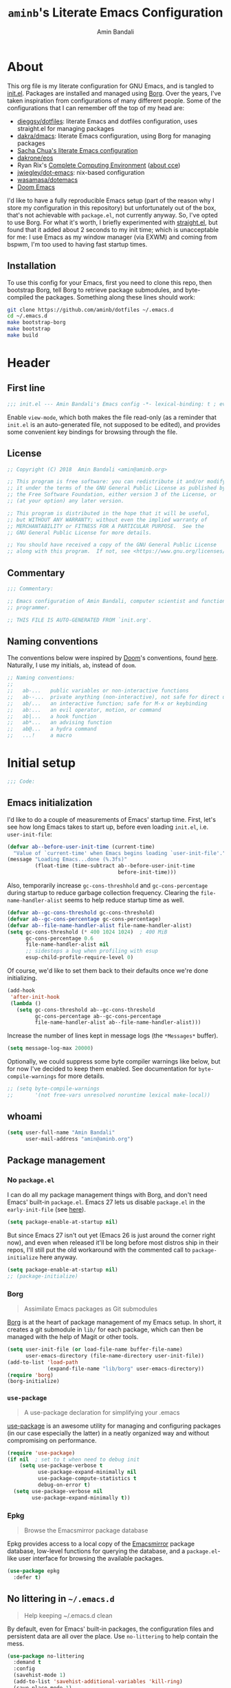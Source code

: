 #+title: =aminb='s Literate Emacs Configuration
#+author: Amin Bandali
#+babel: :cache yes
#+property: header-args :tangle yes

* About
:PROPERTIES:
:CUSTOM_ID: about
:END:

This org file is my literate configuration for GNU Emacs, and is
tangled to [[./init.el][init.el]]. Packages are installed and managed using
[[https://github.com/emacscollective/borg][Borg]]. Over the years, I've taken inspiration from configurations of
many different people. Some of the configurations that I can remember
off the top of my head are:

- [[https://github.com/dieggsy/dotfiles][dieggsy/dotfiles]]: literate Emacs and dotfiles configuration, uses
  straight.el for managing packages
- [[https://github.com/dakra/dmacs][dakra/dmacs]]: literate Emacs configuration, using Borg for managing
  packages
- [[http://pages.sachachua.com/.emacs.d/Sacha.html][Sacha Chua's literate Emacs configuration]]
- [[https://github.com/dakrone/eos][dakrone/eos]]
- Ryan Rix's [[http://doc.rix.si/cce/cce.html][Complete Computing Environment]] ([[http://doc.rix.si/projects/fsem.html][about cce]])
- [[https://github.com/jwiegley/dot-emacs][jwiegley/dot-emacs]]: nix-based configuration
- [[https://github.com/wasamasa/dotemacs][wasamasa/dotemacs]]
- [[https://github.com/hlissner/doom-emacs][Doom Emacs]]

I'd like to have a fully reproducible Emacs setup (part of the reason
why I store my configuration in this repository) but unfortunately out
of the box, that's not achievable with =package.el=, not currently
anyway. So, I've opted to use Borg. For what it's worth, I briefly
experimented with [[https://github.com/raxod502/straight.el][straight.el]], but found that it added about 2 seconds
to my init time; which is unacceptable for me: I use Emacs as my
window manager (via EXWM) and coming from bspwm, I'm too used to
having fast startup times.

** Installation

To use this config for your Emacs, first you need to clone this repo,
then bootstrap Borg, tell Borg to retrieve package submodules, and
byte-compiled the packages. Something along these lines should work:

#+begin_src sh :tangle no
git clone https://github.com/aminb/dotfiles ~/.emacs.d
cd ~/.emacs.d
make bootstrap-borg
make bootstrap
make build
#+end_src

* Contents                                                   :toc_1:noexport:

- [[#about][About]]
- [[#header][Header]]
- [[#initial-setup][Initial setup]]
- [[#core][Core]]
- [[#post-initialization][Post initialization]]
- [[#footer][Footer]]

* Header
:PROPERTIES:
:CUSTOM_ID: header
:END:

** First line

#+begin_src emacs-lisp :comments none
;;; init.el --- Amin Bandali's Emacs config -*- lexical-binding: t ; eval: (view-mode 1)-*-
#+end_src

Enable =view-mode=, which both makes the file read-only (as a reminder
that =init.el= is an auto-generated file, not supposed to be edited),
and provides some convenient key bindings for browsing through the
file.

** License

#+begin_src emacs-lisp :comments none
;; Copyright (C) 2018  Amin Bandali <amin@aminb.org>

;; This program is free software: you can redistribute it and/or modify
;; it under the terms of the GNU General Public License as published by
;; the Free Software Foundation, either version 3 of the License, or
;; (at your option) any later version.

;; This program is distributed in the hope that it will be useful,
;; but WITHOUT ANY WARRANTY; without even the implied warranty of
;; MERCHANTABILITY or FITNESS FOR A PARTICULAR PURPOSE.  See the
;; GNU General Public License for more details.

;; You should have received a copy of the GNU General Public License
;; along with this program.  If not, see <https://www.gnu.org/licenses/>.
#+end_src

** Commentary

#+begin_src emacs-lisp :comments none
;;; Commentary:

;; Emacs configuration of Amin Bandali, computer scientist and functional
;; programmer.

;; THIS FILE IS AUTO-GENERATED FROM `init.org'.
#+end_src

** Naming conventions

The conventions below were inspired by [[https://github.com/hlissner/doom-emacs][Doom]]'s conventions, found
[[https://github.com/hlissner/doom-emacs/blob/5dacbb7cb1c6ac246a9ccd15e6c4290def67757c/core/core.el#L3-L17][here]]. Naturally, I use my initials, =ab=, instead of =doom=.

#+begin_src emacs-lisp :comments none
;; Naming conventions:
;;
;;   ab-...   public variables or non-interactive functions
;;   ab--...  private anything (non-interactive), not safe for direct use
;;   ab/...   an interactive function; safe for M-x or keybinding
;;   ab:...   an evil operator, motion, or command
;;   ab|...   a hook function
;;   ab*...   an advising function
;;   ab@...   a hydra command
;;   ...!     a macro
#+end_src

* Initial setup
:PROPERTIES:
:CUSTOM_ID: initial-setup
:END:

#+begin_src emacs-lisp :comments none
;;; Code:
#+end_src

** Emacs initialization

I'd like to do a couple of measurements of Emacs' startup time. First,
let's see how long Emacs takes to start up, before even loading
=init.el=, i.e. =user-init-file=:

#+begin_src emacs-lisp
(defvar ab--before-user-init-time (current-time)
  "Value of `current-time' when Emacs begins loading `user-init-file'.")
(message "Loading Emacs...done (%.3fs)"
         (float-time (time-subtract ab--before-user-init-time
                                    before-init-time)))
#+end_src

Also, temporarily increase ~gc-cons-threshhold~ and
~gc-cons-percentage~ during startup to reduce garbage collection
frequency. Clearing the ~file-name-handler-alist~ seems to help reduce
startup time as well.

#+begin_src emacs-lisp
(defvar ab--gc-cons-threshold gc-cons-threshold)
(defvar ab--gc-cons-percentage gc-cons-percentage)
(defvar ab--file-name-handler-alist file-name-handler-alist)
(setq gc-cons-threshold (* 400 1024 1024)  ; 400 MiB
      gc-cons-percentage 0.6
      file-name-handler-alist nil
      ;; sidesteps a bug when profiling with esup
      esup-child-profile-require-level 0)
#+end_src

Of course, we'd like to set them back to their defaults once we're
done initializing.

#+begin_src emacs-lisp
(add-hook
 'after-init-hook
 (lambda ()
   (setq gc-cons-threshold ab--gc-cons-threshold
         gc-cons-percentage ab--gc-cons-percentage
         file-name-handler-alist ab--file-name-handler-alist)))
#+end_src

Increase the number of lines kept in message logs (the =*Messages*=
buffer).

#+begin_src emacs-lisp
(setq message-log-max 20000)
#+end_src

Optionally, we could suppress some byte compiler warnings like below,
but for now I've decided to keep them enabled. See documentation for
~byte-compile-warnings~ for more details.

#+begin_src emacs-lisp
;; (setq byte-compile-warnings
;;       '(not free-vars unresolved noruntime lexical make-local))
#+end_src

** whoami

#+begin_src emacs-lisp
(setq user-full-name "Amin Bandali"
      user-mail-address "amin@aminb.org")
#+end_src

** Package management

*** No =package.el=

I can do all my package management things with Borg, and don't need
Emacs' built-in =package.el=. Emacs 27 lets us disable =package.el= in
the =early-init-file= (see [[https://git.savannah.gnu.org/cgit/emacs.git/commit/?id=24acb31c04b4048b85311d794e600ecd7ce60d3b][here]]).

#+begin_src emacs-lisp :tangle early-init.el
(setq package-enable-at-startup nil)
#+end_src

But since Emacs 27 isn't out yet (Emacs 26 is just around the corner
right now), and even when released it'll be long before most distros
ship in their repos, I'll still put the old workaround with the
commented call to ~package-initialize~ here anyway.

#+begin_src emacs-lisp
(setq package-enable-at-startup nil)
;; (package-initialize)
#+end_src

*** Borg

#+begin_quote
Assimilate Emacs packages as Git submodules
#+end_quote

[[https://github.com/emacscollective/borg][Borg]] is at the heart of package management of my Emacs setup. In
short, it creates a git submodule in =lib/= for each package, which
can then be managed with the help of Magit or other tools.

#+begin_src emacs-lisp
(setq user-init-file (or load-file-name buffer-file-name)
      user-emacs-directory (file-name-directory user-init-file))
(add-to-list 'load-path
             (expand-file-name "lib/borg" user-emacs-directory))
(require 'borg)
(borg-initialize)
#+end_src

*** =use-package=

#+begin_quote
A use-package declaration for simplifying your .emacs
#+end_quote

[[https://github.com/jwiegley/use-package][use-package]] is an awesome utility for managing and configuring
packages (in our case especially the latter) in a neatly organized way
and without compromising on performance.

#+begin_src emacs-lisp
(require 'use-package)
(if nil  ; set to t when need to debug init
    (setq use-package-verbose t
          use-package-expand-minimally nil
          use-package-compute-statistics t
          debug-on-error t)
  (setq use-package-verbose nil
        use-package-expand-minimally t))
#+end_src

*** Epkg

#+begin_quote
Browse the Emacsmirror package database
#+end_quote

Epkg provides access to a local copy of the [[https://emacsmirror.net][Emacsmirror]] package
database, low-level functions for querying the database, and a
=package.el=-like user interface for browsing the available packages.

#+begin_src emacs-lisp
(use-package epkg
  :defer t)
#+end_src

** No littering in =~/.emacs.d=

#+begin_quote
Help keeping ~/.emacs.d clean
#+end_quote

By default, even for Emacs' built-in packages, the configuration files
and persistent data are all over the place. Use =no-littering= to help
contain the mess.

#+begin_src emacs-lisp
(use-package no-littering
  :demand t
  :config
  (savehist-mode 1)
  (add-to-list 'savehist-additional-variables 'kill-ring)
  (save-place-mode 1)
  (setq auto-save-file-name-transforms
        `((".*" ,(no-littering-expand-var-file-name "auto-save/") t))))
#+end_src

** Custom file (=custom.el=)

I'm not planning on using the custom file much, but even so, I
definitely don't want it mixing with =init.el=. So, here; let's give
it it's own file. While at it, treat themes as safe.

#+begin_src emacs-lisp
(use-package custom
  :no-require t
  :config
  (setq custom-file (no-littering-expand-etc-file-name "custom.el"))
  (when (file-exists-p custom-file)
    (load custom-file))
  (setf custom-safe-themes t))
#+end_src

** Better =$PATH= handling

Let's use [[https://github.com/purcell/exec-path-from-shell][exec-path-from-shell]] to make Emacs use the =$PATH= as set up
in my shell.

#+begin_src emacs-lisp
(use-package exec-path-from-shell
  :defer 1
  :init
  (setq exec-path-from-shell-check-startup-files nil)
  :config
  (exec-path-from-shell-initialize)
  ;; while we're at it, let's fix access to our running ssh-agent
  (exec-path-from-shell-copy-env "SSH_AGENT_PID")
  (exec-path-from-shell-copy-env "SSH_AUTH_SOCK"))
#+end_src

** Only one custom theme at a time

#+begin_src emacs-lisp
(defadvice load-theme (before clear-previous-themes activate)
  "Clear existing theme settings instead of layering them"
  (mapc #'disable-theme custom-enabled-themes))
#+end_src

** Server

Start server if not already running. Alternatively, can be done by
issuing =emacs --daemon= in the terminal, which can be automated with
a systemd service or using =brew services start emacs= on macOS. I use
Emacs as my window manager (via EXWM), so I always start Emacs on
login; so starting the server from inside Emacs is good enough for me.

See [[https://www.gnu.org/software/emacs/manual/html_node/emacs/Emacs-Server.html#Emacs-Server][Using Emacs as a Server]].

#+begin_src emacs-lisp
(use-package server
  :config (or (server-running-p) (server-mode)))
#+end_src

** Unicode support

Font stack with better unicode support, around =Ubuntu Mono= and
=Hack=.

#+begin_src emacs-lisp
(dolist (ft (fontset-list))
  (set-fontset-font
   ft
   'unicode
   (font-spec :name "Ubuntu Mono"))
  (set-fontset-font
   ft
   'unicode
   (font-spec :name "DejaVu Sans Mono")
   nil
   'append)
  ;; (set-fontset-font
  ;;  ft
  ;;  'unicode
  ;;  (font-spec
  ;;   :name "Symbola monospacified for DejaVu Sans Mono")
  ;;  nil
  ;;  'append)
  ;; (set-fontset-font
  ;;  ft
  ;;  #x2115  ; ℕ
  ;;  (font-spec :name "DejaVu Sans Mono")
  ;;  nil
  ;;  'append)
  (set-fontset-font
   ft
   (cons ?Α ?ω)
   (font-spec :name "DejaVu Sans Mono" :size 14)
   nil
   'prepend))
#+end_src

** Libraries

#+begin_src emacs-lisp
(require 'cl-lib)
(require 'subr-x)
#+end_src

** Useful utilities

#+begin_src emacs-lisp
(defun ab-enlist (exp)
  "Return EXP wrapped in a list, or as-is if already a list."
(if (listp exp) exp (list exp)))

; from https://github.com/hlissner/doom-emacs/commit/589108fdb270f24a98ba6209f6955fe41530b3ef
(defmacro after! (features &rest body)
  "A smart wrapper around `with-eval-after-load'. Supresses warnings during
compilation."
  (declare (indent defun) (debug t))
  (list (if (or (not (bound-and-true-p byte-compile-current-file))
                (dolist (next (ab-enlist features))
                  (if (symbolp next)
                      (require next nil :no-error)
                    (load next :no-message :no-error))))
            #'progn
          #'with-no-warnings)
        (cond ((symbolp features)
               `(eval-after-load ',features '(progn ,@body)))
              ((and (consp features)
                    (memq (car features) '(:or :any)))
               `(progn
                  ,@(cl-loop for next in (cdr features)
                             collect `(after! ,next ,@body))))
              ((and (consp features)
                    (memq (car features) '(:and :all)))
               (dolist (next (cdr features))
                 (setq body `(after! ,next ,@body)))
               body)
              ((listp features)
               `(after! (:all ,@features) ,@body)))))
#+end_src

* Core
:PROPERTIES:
:CUSTOM_ID: core
:END:

** Defaults

*** Time and battery in mode-line

Enable displaying time and battery in the mode-line, since I'm not
using the Xfce panel anymore. Also, I don't need to see the load
average on a regular basis, so disable that.

#+begin_src emacs-lisp
(use-package time
  :ensure nil
  :init
  (setq display-time-default-load-average nil)
  :config
  (display-time-mode))

(use-package battery
  :ensure nil
  :config
  (display-battery-mode))
#+end_src

*** Smaller fringe

Might want to set the fringe to a smaller value, especially if using
EXWM. I'm fine with the default for now.

#+begin_src emacs-lisp
;; (fringe-mode '(3 . 1))
(fringe-mode nil)
#+end_src

*** Disable disabled commands

Emacs disables some commands by default that could persumably be
confusing for novice users. Let's disable that.

#+begin_src emacs-lisp
(setq disabled-command-function nil)
#+end_src

*** Kill-ring

Save what I copy into clipboard from other applications into Emacs'
kill-ring, which would allow me to still be able to easily access it
in case I kill (cut or copy) something else inside Emacs before
yanking (pasting) what I'd originally intended to.

#+begin_src emacs-lisp
(setq save-interprogram-paste-before-kill t)
#+end_src

*** Minibuffer

#+begin_src emacs-lisp
(setq enable-recursive-minibuffers t
      resize-mini-windows t)
#+end_src

*** Lazy-person-friendly yes/no prompts

Lazy people would prefer to type fewer keystrokes, especially for yes
or no questions. I'm lazy.

#+begin_src emacs-lisp
(defalias 'yes-or-no-p #'y-or-n-p)
#+end_src

*** Startup screen and =*scratch*=

Firstly, let Emacs know that I'd like to have =*scratch*= as my
startup buffer.

#+begin_src emacs-lisp
(setq initial-buffer-choice t)
#+end_src

Now let's customize the =*scratch*= buffer a bit. First off, I don't
need the default hint.

#+begin_src emacs-lisp
(setq initial-scratch-message nil)
#+end_src

Also, let's use Text mode as the major mode, in case I want to
customize it (=*scratch*='s default major mode, Fundamental mode,
can't really be customized).

#+begin_src emacs-lisp
(setq initial-major-mode 'text-mode)
#+end_src

Inhibit the buffer list when more than 2 files are loaded.

#+begin_src emacs-lisp
(setq inhibit-startup-buffer-menu t)
#+end_src

I don't really need to see the startup screen or echo area message
either.

#+begin_src emacs-lisp
(advice-add #'display-startup-echo-area-message :override #'ignore)
(setq inhibit-startup-screen t
      inhibit-startup-echo-area-message user-login-name)
#+end_src

*** More useful frame titles

Show either the file name or the buffer name (in case the buffer isn't
visiting a file). Borrowed from Emacs Prelude.

#+begin_src emacs-lisp
(setq frame-title-format
      '("" invocation-name " - "
        (:eval (if (buffer-file-name)
                   (abbreviate-file-name (buffer-file-name))
                 "%b"))))
#+end_src

*** Backups

Emacs' default backup settings aren't that great. Let's use more
sensible options. See documentation for the ~make-backup-file~
variable.

#+begin_src emacs-lisp
(setq backup-by-copying t
      version-control t)
#+end_src

*** Auto revert

Enable automatic reloading of changed buffers and files.

#+begin_src emacs-lisp
(global-auto-revert-mode 1)
(setq auto-revert-verbose nil
      global-auto-revert-non-file-buffers t)
#+end_src

*** Always use space for indentation

#+begin_src emacs-lisp
(setq-default
 indent-tabs-mode nil
 require-final-newline t
 tab-width 4)
#+end_src

** Packages

The packages in this section are absolutely essential to my everyday
workflow, and they play key roles in how I do my computing. They
immensely enhance the Emacs experience for me; both using Emacs, and
customizing it.

*** [[https://github.com/emacscollective/auto-compile][auto-compile]]

#+begin_src emacs-lisp
(use-package auto-compile
  :demand t
  :config
  (auto-compile-on-load-mode)
  (auto-compile-on-save-mode)
  (setq auto-compile-display-buffer               nil
        auto-compile-mode-line-counter            t
        auto-compile-source-recreate-deletes-dest t
        auto-compile-toggle-deletes-nonlib-dest   t
        auto-compile-update-autoloads             t)
  (add-hook 'auto-compile-inhibit-compile-hook
            'auto-compile-inhibit-compile-detached-git-head))
#+end_src

*** [[https://github.com/Kungsgeten/ryo-modal][ryo-modal]]

#+begin_quote
Roll your own modal mode
#+end_quote

#+begin_src emacs-lisp
(use-package ryo-modal
  :commands ryo-modal-mode
  :bind ("M-m" . ryo-modal-mode)
  :after which-key
  :config
  (push '((nil . "ryo:.*:") . (nil . "")) which-key-replacement-alist)
  (ryo-modal-keys
   ("," ryo-modal-repeat)
   ("b" backward-char)
   ("n" next-line)
   ("p" previous-line)
   ("f" forward-char)
   ("/" undo)
   ("i" ryo-modal-mode)
   ("l" recenter-top-bottom)
   ("v" scroll-up-command)
   ("V" scroll-down-command)
   ("x" delete-forward-char)
   ("SPC" (("b" (("b" ibuffer-list-buffers)
                 ("k" kill-this-buffer)
                 ("o" other-window)
                 ("s" save-buffer)))
           ("B" (("A" borg-activate)
                 ("a" borg-assimilate)
                 ("b" borg-build)
                 ("c" borg-clone)
                 ("r" borg-remove)))
           ("h" (("c" describe-char)
                 ("f" describe-function)
                 ("F" describe-face)
                 ("i" info)
                 ("k" describe-key)
                 ("l" view-lossage)
                 ("v" describe-variable)))
           ("q" (("q" save-buffers-kill-terminal)))))
   ("d" (("w" kill-word)
         ("b" backward-kill-word)))
   ("c w" kill-word :exit t))

  (ryo-modal-keys
   ;; First argyment to ryo-modal-keys may be a list of keywords.
   ;; These keywords will be applied to all keybindings.
   (:norepeat t)
   ("0" "M-0")
   ("1" "M-1")
   ("2" "M-2")
   ("3" "M-3")
   ("4" "M-4")
   ("5" "M-5")
   ("6" "M-6")
   ("7" "M-7")
   ("8" "M-8")
   ("9" "M-9"))
  :hook ((text-mode . ryo-modal-mode)
         (prog-mode . ryo-modal-mode)))
#+end_src

*** [[https://orgmode.org/][Org mode]]

#+begin_quote
Org mode is for keeping notes, maintaining TODO lists, planning
projects, and authoring documents with a fast and effective plain-text
system.
#+end_quote

In short, my favourite way of life.

#+begin_src emacs-lisp
(use-package org
  :ryo ("SPC b t" org-babel-tangle)
  :config
  (setq org-src-tab-acts-natively t
        org-src-preserve-indentation nil
        org-edit-src-content-indentation 0
        org-html-divs '((preamble  "header" "preamble")
                        (content   "main"   "content")
                        (postamble "footer" "postamble"))
        org-html-doctype "html5"
        org-html-html5-fancy t
        org-html-postamble nil)
  :hook (org-mode . org-indent-mode))
(use-package htmlize
  :after org)
(use-package org-notmuch
  :after (:any org notmuch))
#+end_src

*** [[https://magit.vc/][Magit]]

#+begin_quote
It's Magit! A Git porcelain inside Emacs.
#+end_quote

Not just how I do git, but /the/ way to do git.

#+begin_src emacs-lisp
(use-package magit
  :ryo ("SPC" (("g s" magit-status)))
  :defer t
  :bind (("s-g"     . magit-status)
         ("C-x g"   . magit-status)
         ("C-x M-g" . magit-dispatch-popup))
  :config
  (magit-add-section-hook 'magit-status-sections-hook
                          'magit-insert-modules
                          'magit-insert-stashes
                          'append))
#+end_src

*** [[https://github.com/abo-abo/swiper][Ivy]] (and friends)

#+begin_quote
Ivy - a generic completion frontend for Emacs, Swiper - isearch with
an overview, and more. Oh, man!
#+end_quote

There's no way I could top that, so I won't attempt to.

**** Ivy

#+begin_src emacs-lisp
(use-package ivy
  :defer 1
  :bind
  (:map ivy-minibuffer-map
        ([escape] . keyboard-escape-quit)
        ;; ("C-j"    . ivy-next-line)
        ;; ("C-k"    . ivy-previous-line)
        ([S-up]   . ivy-previous-history-element)
        ([S-down] . ivy-next-history-element)
        ("DEL"    . ivy-backward-delete-char))
  :ryo ("SPC ," ivy-switch-buffer)
  :config
  (setq ivy-wrap t)
  (ivy-mode 1))
#+end_src

**** Swiper

#+begin_src emacs-lisp
(use-package swiper
  :ryo
  ("SPC /" swiper)
  ("s" swiper)
  :bind (([remap isearch-forward]  . swiper)
         ([remap isearch-backward] . swiper)))
#+end_src

**** Counsel

#+begin_src emacs-lisp
(use-package counsel
  :defer 1
  :ryo
  ("SPC" (("f r" counsel-recentf)
          ("SPC" counsel-M-x)
          ("."   counsel-find-file)))
  :bind (([remap execute-extended-command] . counsel-M-x)
         ([remap find-file] . counsel-find-file)
         ("s-r"     . counsel-recentf)
         :map minibuffer-local-map
         ("C-r" . counsel-minibuffer-history))
  :config
  (counsel-mode 1)
  (defalias 'locate #'counsel-locate))
#+end_src

* Borg's =layer/essentials=

TODO: break this giant source block down into individual org sections.

#+begin_src emacs-lisp
(use-package dash
  :config (dash-enable-font-lock))

(use-package diff-hl
  :config
  (setq diff-hl-draw-borders nil)
  (global-diff-hl-mode)
  (add-hook 'magit-post-refresh-hook 'diff-hl-magit-post-refresh t))

(use-package dired
  :defer t
  :config (setq dired-listing-switches "-alh"))

(use-package eldoc
  :when (version< "25" emacs-version)
  :config (global-eldoc-mode))

(use-package help
  :defer t
  :config (temp-buffer-resize-mode))

(progn ;    `isearch'
  (setq isearch-allow-scroll t))

(use-package lisp-mode
  :config
  (add-hook 'emacs-lisp-mode-hook 'outline-minor-mode)
  (add-hook 'emacs-lisp-mode-hook 'reveal-mode)
  (defun indent-spaces-mode ()
    (setq indent-tabs-mode nil))
  (add-hook 'lisp-interaction-mode-hook #'indent-spaces-mode))

(use-package man
  :defer t
  :config (setq Man-width 80))

(use-package paren
  :config (show-paren-mode))

(use-package prog-mode
  :config (global-prettify-symbols-mode)
  (defun indicate-buffer-boundaries-left ()
    (setq indicate-buffer-boundaries 'left))
  (add-hook 'prog-mode-hook #'indicate-buffer-boundaries-left))

(use-package recentf
  :demand t
  :config (add-to-list 'recentf-exclude "^/\\(?:ssh\\|su\\|sudo\\)?:"))

(use-package savehist
  :config (savehist-mode))

(use-package saveplace
  :when (version< "25" emacs-version)
  :config (save-place-mode))

(use-package simple
  :config (column-number-mode))

(progn ;    `text-mode'
  (add-hook 'text-mode-hook #'indicate-buffer-boundaries-left))

(use-package tramp
  :defer t
  :config
  (add-to-list 'tramp-default-proxies-alist '(nil "\\`root\\'" "/ssh:%h:"))
  (add-to-list 'tramp-default-proxies-alist '("localhost" nil nil))
  (add-to-list 'tramp-default-proxies-alist
               (list (regexp-quote (system-name)) nil nil)))

(use-package undo-tree
  :ryo
  ("?" undo-tree-undo)
  ("_" undo-tree-redo)
  :bind (("C-?" . undo-tree-undo)
         ("M-_" . undo-tree-redo))
  :config
  (global-undo-tree-mode)
  (setq undo-tree-mode-lighter ""
        undo-tree-auto-save-history t))
#+end_src

* Editing

** Company

#+begin_src emacs-lisp
(use-package company
  :defer 5
  :bind
  (:map company-active-map
        ([tab] . company-complete-common-or-cycle))
  :custom
  (company-idle-delay 0.3)
  (company-minimum-prefix-length 1)
  (company-selection-wrap-around t)
  (company-dabbrev-char-regexp "\\sw\\|\\s_\\|[-_]")
  :config
  (global-company-mode t))
#+end_src

* Syntax and spell checking
#+begin_src emacs-lisp
(use-package flycheck
  :hook (prog-mode . flycheck-mode)
  :config
  ;; Use the load-path from running Emacs when checking elisp files
  (setq flycheck-emacs-lisp-load-path 'inherit)

  ;; Only flycheck when I actually save the buffer
  (setq flycheck-check-syntax-automatically '(mode-enabled save)))
#+end_src
* Programming modes

** [[http://alloytools.org][Alloy]] (with [[https://github.com/dwwmmn/alloy-mode][alloy-mode]])

#+begin_src emacs-lisp
(use-package alloy-mode
  :config (setq alloy-basic-offset 2))
#+end_src

** [[https://coq.inria.fr][Coq]] (with [[https://github.com/ProofGeneral/PG][Proof General]])

#+begin_src emacs-lisp
(use-package proof-site  ; Proof General
  :load-path "lib/proof-site/generic/")
#+end_src

** [[https://leanprover.github.io][Lean]] (with [[https://github.com/leanprover/lean-mode][lean-mode]])

#+begin_src emacs-lisp
(use-package lean-mode
  :bind (:map lean-mode-map
              ("S-SPC" . company-complete)))
#+end_src

** Haskell

*** [[https://github.com/haskell/haskell-mode][haskell-mode]]

#+begin_src emacs-lisp
(use-package haskell-mode
  :config
  (setq haskell-indentation-layout-offset 4
        haskell-indentation-left-offset 4
        flycheck-checker 'haskell-hlint
        flycheck-disabled-checkers '(haskell-stack-ghc haskell-ghc)))
#+end_src

*** [[https://github.com/jyp/dante][dante]]

#+begin_src emacs-lisp
(use-package dante
  :after haskell-mode
  :commands dante-mode
  :hook (haskell-mode . dante-mode))
#+end_src

*** [[https://github.com/mpickering/hlint-refactor-mode][hlint-refactor]]

Emacs bindings for [[https://github.com/ndmitchell/hlint][hlint]]'s refactor option. This requires the refact
executable from [[https://github.com/mpickering/apply-refact][apply-refact]].

#+begin_src emacs-lisp
(use-package hlint-refactor
  :bind (:map hlint-refactor-mode-map
              ("C-c l b" . hlint-refactor-refactor-buffer)
              ("C-c l r" . hlint-refactor-refactor-at-point))
  :hook (haskell-mode . hlint-refactor-mode))
#+end_src

*** [[https://github.com/flycheck/flycheck-haskell][flycheck-haskell]]

#+begin_src emacs-lisp
(use-package flycheck-haskell)
#+end_src

*** [[https://github.com/ndmitchell/hlint/blob/20e116a043f2073c57b17b24ae6364b5e433ba7e/data/hs-lint.el][hs-lint.el]]
:PROPERTIES:
:header-args+: :tangle lisp/hs-lint.el :mkdirp yes
:END:

Currently using =flycheck-haskell= with the =haskell-hlint= checker
instead.

#+begin_src emacs-lisp :tangle no
;;; hs-lint.el --- minor mode for HLint code checking

;; Copyright 2009 (C) Alex Ott
;;
;; Author: Alex Ott <alexott@gmail.com>
;; Keywords: haskell, lint, HLint
;; Requirements:
;; Status: distributed under terms of GPL2 or above

;; Typical message from HLint looks like:
;;
;; /Users/ott/projects/lang-exp/haskell/test.hs:52:1: Eta reduce
;; Found:
;;   count1 p l = length (filter p l)
;; Why not:
;;   count1 p = length . filter p


(require 'compile)

(defgroup hs-lint nil
  "Run HLint as inferior of Emacs, parse error messages."
  :group 'tools
  :group 'haskell)

(defcustom hs-lint-command "hlint"
  "The default hs-lint command for \\[hlint]."
  :type 'string
  :group 'hs-lint)

(defcustom hs-lint-save-files t
  "Save modified files when run HLint or no (ask user)"
  :type 'boolean
  :group 'hs-lint)

(defcustom hs-lint-replace-with-suggestions nil
  "Replace user's code with suggested replacements"
  :type 'boolean
  :group 'hs-lint)

(defcustom hs-lint-replace-without-ask nil
  "Replace user's code with suggested replacements automatically"
  :type 'boolean
  :group 'hs-lint)

(defun hs-lint-process-setup ()
  "Setup compilation variables and buffer for `hlint'."
  (run-hooks 'hs-lint-setup-hook))

;; regex for replace suggestions
;;
;; ^\(.*?\):\([0-9]+\):\([0-9]+\): .*
;; Found:
;; \s +\(.*\)
;; Why not:
;; \s +\(.*\)

(defvar hs-lint-regex
  "^\\(.*?\\):\\([0-9]+\\):\\([0-9]+\\): .*[\n\C-m]Found:[\n\C-m]\\s +\\(.*\\)[\n\C-m]Why not:[\n\C-m]\\s +\\(.*\\)[\n\C-m]"
  "Regex for HLint messages")

(defun make-short-string (str maxlen)
  (if (< (length str) maxlen)
      str
    (concat (substring str 0 (- maxlen 3)) "...")))

(defun hs-lint-replace-suggestions ()
  "Perform actual replacement of suggestions"
  (goto-char (point-min))
  (while (re-search-forward hs-lint-regex nil t)
    (let* ((fname (match-string 1))
          (fline (string-to-number (match-string 2)))
          (old-code (match-string 4))
          (new-code (match-string 5))
          (msg (concat "Replace '" (make-short-string old-code 30)
                       "' with '" (make-short-string new-code 30) "'"))
          (bline 0)
          (eline 0)
          (spos 0)
          (new-old-code ""))
      (save-excursion
        (switch-to-buffer (get-file-buffer fname))
        (goto-char (point-min))
        (forward-line (1- fline))
        (beginning-of-line)
        (setf bline (point))
        (when (or hs-lint-replace-without-ask
                  (yes-or-no-p msg))
          (end-of-line)
          (setf eline (point))
          (beginning-of-line)
          (setf old-code (regexp-quote old-code))
          (while (string-match "\\\\ " old-code spos)
            (setf new-old-code (concat new-old-code
                                 (substring old-code spos (match-beginning 0))
                                 "\\ *"))
            (setf spos (match-end 0)))
          (setf new-old-code (concat new-old-code (substring old-code spos)))
          (remove-text-properties bline eline '(composition nil))
          (when (re-search-forward new-old-code eline t)
            (replace-match new-code nil t)))))))

(defun hs-lint-finish-hook (buf msg)
  "Function, that is executed at the end of HLint execution"
  (if hs-lint-replace-with-suggestions
      (hs-lint-replace-suggestions)
      (next-error 1 t)))

(define-compilation-mode hs-lint-mode "HLint"
  "Mode for check Haskell source code."
  (set (make-local-variable 'compilation-process-setup-function)
       'hs-lint-process-setup)
  (set (make-local-variable 'compilation-disable-input) t)
  (set (make-local-variable 'compilation-scroll-output) nil)
  (set (make-local-variable 'compilation-finish-functions)
       (list 'hs-lint-finish-hook))
  )

(defun hs-lint ()
  "Run HLint for current buffer with haskell source"
  (interactive)
  (save-some-buffers hs-lint-save-files)
  (compilation-start (concat hs-lint-command " \"" buffer-file-name "\"")
                     'hs-lint-mode))

(provide 'hs-lint)
;;; hs-lint.el ends here
#+end_src

#+begin_src emacs-lisp :tangle no
(use-package hs-lint
  :load-path "lisp/"
  :bind (:map haskell-mode-map
              ("C-c l l" . hs-lint)))
#+end_src
* Emacs Enhancements

** [[https://github.com/justbur/emacs-which-key][which-key]]

#+begin_quote
Emacs package that displays available keybindings in popup
#+end_quote

#+begin_src emacs-lisp
(use-package which-key
  :defer 1
  :config (which-key-mode))
#+end_src

** [[https://github.com/seagle0128/doom-modeline][doom-modeline]]

#+begin_src emacs-lisp
(use-package doom-modeline
  :demand t
  :config (setq doom-modeline-height 32)
  :hook (after-init . doom-modeline-init))
#+end_src

** [[https://github.com/11111000000/tao-theme-emacs][tao-theme]]

#+begin_src emacs-lisp :tangle no
(use-package tao-theme
  :demand t
  :config (load-theme 'tao-yang t))
#+end_src

** [[https://github.com/maio/eink-emacs][eink-theme]]

#+begin_src emacs-lisp
(load-theme 'eink t)
#+end_src

** [[https://github.com/bbatsov/crux][crux]]

#+begin_src emacs-lisp
(use-package crux
  :bind (("C-c d"    . crux-duplicate-current-line-or-region)
         ("C-c M-d"  . crux-duplicate-and-comment-current-line-or-region))
  :ryo
  ("o" crux-smart-open-line :exit t)
  ("O" crux-smart-open-line-above :exit t)
  ("SPC b K" crux-kill-other-buffers)
  ("d d" crux-kill-whole-line)
  ("c c" crux-kill-whole-line :then '(crux-smart-open-line-above) :exit t)
  ("SPC f" (("c" crux-copy-file-preserve-attributes)
            ("D" crux-delete-file-and-buffer)
            ("R" crux-rename-file-and-buffer))))
#+end_src

** [[https://github.com/alezost/mwim.el][mwim]]

#+begin_src emacs-lisp
(use-package mwim
  :bind (("C-a"    . mwim-beginning-of-code-or-line)
         ("C-e"    . mwim-end-of-code-or-line)
         ("<home>" . mwim-beginning-of-line-or-code)
         ("<end>"  . mwim-end-of-line-or-code))
  :ryo
  ("a" mwim-beginning-of-code-or-line)
  ("e" mwim-end-of-code-or-line))
#+end_src

* Email
** [[https://notmuchmail.org][notmuch]]

See [[notmuch:id:87muuqsvci.fsf@fencepost.gnu.org][bug follow-up]].

#+begin_src emacs-lisp
(defun ab/notmuch ()
  "Delete other windows, then launch `notmuch'."
  (interactive)
  (require 'notmuch)
  (delete-other-windows)
  (notmuch))

;; (map!
;;  :leader
;;  :desc "notmuch" :n "m" #'ab/notmuch
;;  (:desc "search" :prefix "/"
;;    :desc "notmuch" :n "m" #'counsel-notmuch))
#+end_src

#+begin_src emacs-lisp
(defvar ab-maildir "~/mail")

(use-package sendmail
  ;; :ensure nil
  :config
  (setq sendmail-program "/usr/bin/msmtp"
        mail-specify-envelope-from t
        mail-envelope-from 'header))

(use-package message
  ;; :ensure nil
  :config
  (setq message-kill-buffer-on-exit t
        message-send-mail-function 'message-send-mail-with-sendmail
        message-sendmail-envelope-from 'header
        message-directory "drafts"
        message-user-fqdn "aminb.org")
  (add-hook 'message-mode-hook
            (lambda () (setq fill-column 65
                        message-fill-column 65)))
  (add-hook 'message-mode-hook
            #'flyspell-mode)
  ;; (add-hook 'notmuch-message-mode-hook #'+doom-modeline|set-special-modeline)
  ;; TODO: is there a way to only run this when replying and not composing?
  ;; (add-hook 'notmuch-message-mode-hook
  ;;           (lambda () (progn
  ;;                   (newline)
  ;;                   (newline)
  ;;                   (forward-line -1)
  ;;                   (forward-line -1))))
  ;; (add-hook 'message-setup-hook
  ;;           #'mml-secure-message-sign-pgpmime)
  )

(after! mml-sec
  (setq mml-secure-openpgp-encrypt-to-self t
        mml-secure-openpgp-sign-with-sender t))

(use-package notmuch
  :ryo ("SPC m" ab/notmuch)
  :config
  (setq notmuch-hello-sections
        '(notmuch-hello-insert-header
          notmuch-hello-insert-saved-searches
          ;; notmuch-hello-insert-search
          notmuch-hello-insert-alltags)
        notmuch-search-oldest-first nil
        notmuch-show-all-tags-list t
        notmuch-message-headers  ; see bug follow-up above
        '("Subject" "To" "Cc" "Date" "List-Id" "X-RT-Originator")
        notmuch-hello-thousands-separator ","
        notmuch-fcc-dirs
        '(("amin@aminb.org"            . "amin/Sent")
          ("abandali@uwaterloo.ca"     . "\"uwaterloo/Sent Items\"")
          ("amin.bandali@uwaterloo.ca" . "\"uwaterloo/Sent Items\"")
          ("aminb@gnu.org"             . "gnu/Sent")
          (".*"                        . "sent"))
        notmuch-search-result-format
        '(("date" . "%12s ")
          ("count" . "%-7s ")
          ("authors" . "%-40s ")
          ("subject" . "%s ")
          ("tags" . "(%s)")))
  ;; (add-hook 'visual-fill-column-mode-hook
  ;;           (lambda ()
  ;;             (when (string= major-mode 'notmuch-message-mode)
  ;;               (setq visual-fill-column-width 70))))
  ;; (set! :evil-state 'notmuch-message-mode 'insert)
  ;; (advice-add #'notmuch-bury-or-kill-this-buffer
  ;;             :override #'kill-this-buffer)
  :bind
  (:map notmuch-hello-mode-map
        ("g" . notmuch-poll-and-refresh-this-buffer)
        ("i" . (lambda ()
                 "Search for `inbox' tagged messages"
                 (interactive)
                 (notmuch-hello-search "tag:inbox")))
        ("u" . (lambda ()
                 "Search for `unread' tagged messages"
                 (interactive)
                 (notmuch-hello-search "tag:unread")))
        ("l" . (lambda ()
                 "Search for `latest tagged messages"
                 (interactive)
                 (notmuch-hello-search "tag:latest")))
        ("M" . (lambda ()
                 "Compose new mail and prompt for sender"
                 (interactive)
                 (let ((current-prefix-arg t))
                   (call-interactively #'notmuch-mua-new-mail)))))
  (:map notmuch-search-mode-map
        ("g" . notmuch-poll-and-refresh-this-buffer)
        ("k" . (lambda ()
                 "Mark message read"
                 (interactive)
                 (notmuch-search-tag '("-unread"))
                 ;; (notmuch-search-archive-thread)
                 (notmuch-search-next-thread)))
        ("u" . (lambda ()
                 "Mark message unread"
                 (interactive)
                 (notmuch-search-tag '("+unread"))
                 (notmuch-search-next-thread)))
        ("K" . (lambda ()
                 "Mark message deleted"
                 (interactive)
                 (notmuch-search-tag '("-unread" "-inbox" "+deleted"))
                 (notmuch-search-archive-thread)))
        ("S" . (lambda ()
                 "Mark message as spam"
                 (interactive)
                 (notmuch-search-tag '("-unread" "-inbox" "-webmasters" "+spam"))
                 (notmuch-search-archive-thread))))
  (:map notmuch-tree-mode-map  ; TODO: additional bindings
        ("S" . (lambda ()
                 "Mark message as spam"
                 (interactive)
                 (notmuch-tree-tag '("-unread" "-inbox" "-webmasters" "+spam"))
                 (notmuch-tree-archive-thread))))
)

;; (use-package counsel-notmuch
;;   :commands counsel-notmuch)

(after! notmuch-crypto
  (setq notmuch-crypto-process-mime t))

;; (after! evil
;;   (mapc (lambda (str) (evil-set-initial-state (car str) (cdr str)))
;;         '((notmuch-hello-mode . emacs)
;;           (notmuch-search-mode . emacs)
;;           (notmuch-tree-mode . emacs))))

(after! recentf
  (add-to-list 'recentf-exclude (expand-file-name ab-maildir)))
#+end_src

** supercite

#+begin_src emacs-lisp :tangle no
(use-package supercite
  :commands sc-cite-original
  :init
  (add-hook 'mail-citation-hook 'sc-cite-original)

  (defun sc-remove-existing-signature ()
    (save-excursion
      (goto-char (region-beginning))
      (when (re-search-forward message-signature-separator (region-end) t)
        (delete-region (match-beginning 0) (region-end)))))

  (add-hook 'mail-citation-hook 'sc-remove-existing-signature)

  (defun sc-remove-if-not-mailing-list ()
    (unless (assoc "list-id" sc-mail-info)
      (setq attribution sc-default-attribution
            citation (concat sc-citation-delimiter
                             sc-citation-separator))))

  (add-hook 'sc-attribs-postselect-hook 'sc-remove-if-not-mailing-list)

  :config
  (defun sc-fill-if-different (&optional prefix)
    "Fill the region bounded by `sc-fill-begin' and point.
Only fill if optional PREFIX is different than
`sc-fill-line-prefix'.  If `sc-auto-fill-region-p' is nil, do not
fill region.  If PREFIX is not supplied, initialize fill
variables.  This is useful for a regi `begin' frame-entry."
    (if (not prefix)
        (setq sc-fill-line-prefix ""
              sc-fill-begin (line-beginning-position))
      (if (and sc-auto-fill-region-p
               (not (string= prefix sc-fill-line-prefix)))
          (let ((fill-prefix sc-fill-line-prefix))
            (unless (or (string= fill-prefix "")
                        (save-excursion
                          (goto-char sc-fill-begin)
                          (or (looking-at ">+  +")
                              (< (length
                                  (buffer-substring (point)
                                                    (line-end-position)))
                                 65))))
              (fill-region sc-fill-begin (line-beginning-position)))
            (setq sc-fill-line-prefix prefix
                  sc-fill-begin (line-beginning-position)))))
nil))
#+end_src

* Blogging
** [[https://ox-hugo.scripter.co][ox-hugo]]

#+begin_src emacs-lisp
(use-package ox-hugo
  :after ox)
#+end_src

* Post initialization
:PROPERTIES:
:CUSTOM_ID: post-initialization
:END:

Display how long it took to load the init file.

#+begin_src emacs-lisp
(message "Loading %s...done (%.3fs)" user-init-file
         (float-time (time-subtract (current-time)
                                    ab--before-user-init-time)))
#+end_src

* Footer
:PROPERTIES:
:CUSTOM_ID: footer
:END:

#+begin_src emacs-lisp :comments none
;;; init.el ends here
#+end_src
